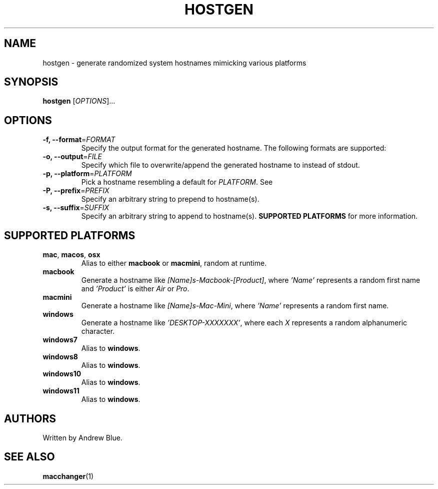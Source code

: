 .TH HOSTGEN 8 "29 January 2024" "hostgen"
.SH NAME
hostgen - generate randomized system hostnames mimicking various platforms
.SH SYNOPSIS
.B hostgen
[\fIOPTIONS\fR]...
.SH OPTIONS
.TP
\fB\-f, \-\-format\fR=\fI\,FORMAT\/\fR
Specify the output format for the generated hostname. The following formats are supported:
.TP
\fB\-o, \-\-output\fR=\fI\,FILE\/\fR
Specify which file to overwrite/append the generated hostname to instead of stdout.
.TP
\fB\-p, \-\-platform\fR=\fI\,PLATFORM\/\fR
Pick a hostname resembling a default for \fIPLATFORM\fR. See
.TP
\fB\-P, \-\-prefix\fR=\fI\,PREFIX\/\fR
Specify an arbitrary string to prepend to hostname(s).
.TP
\fB\-s, \-\-suffix\fR=\fI\,SUFFIX\/\fR
Specify an arbitrary string to append to hostname(s).
.B SUPPORTED PLATFORMS
for more information.
.SH SUPPORTED PLATFORMS
.TP
.B mac\fR, \fBmacos\fR, \fBosx\fR
Alias to either \fBmacbook\fR or \fBmacmini\fR, random at runtime.
.TP
.B macbook
Generate a hostname like \fI[Name]s-Macbook-[Product]\fR, where \fI'Name'\fR represents a random first name and \fI'Product'\fR is either \fIAir\fR or \fIPro\fR.
.TP
.B macmini
Generate a hostname like \fI[Name]s-Mac-Mini\fR, where \fI'Name'\fR represents a random first name.
.TP
.B windows
Generate a hostname like \fI'DESKTOP-XXXXXXX'\fR, where each \fIX\fR represents a random alphanumeric character.
.TP
.B windows7
Alias to \fBwindows\fR.
.TP
.B windows8
Alias to \fBwindows\fR.
.TP
.B windows10
Alias to \fBwindows\fR.
.TP
.B windows11
Alias to \fBwindows\fR.
.SH AUTHORS
Written by Andrew Blue.
.SH SEE ALSO
\fBmacchanger\fR(1)
